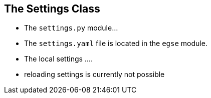 == The Settings Class

* The `settings.py` module...
* The `settings.yaml` file is located in the `egse` module.
* The local settings ....
* reloading settings is currently not possible
